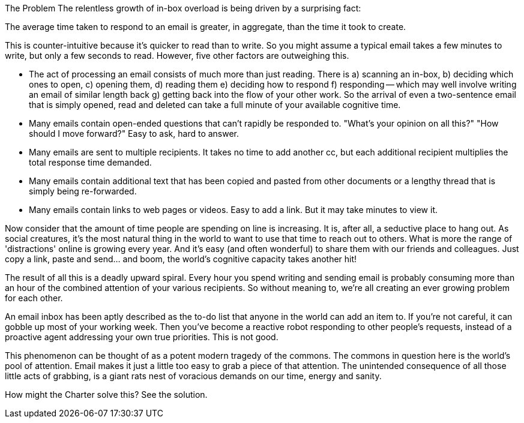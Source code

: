 The Problem
The relentless growth of in-box overload is being driven by a surprising fact:

The average time taken to respond to an email is greater, in aggregate, than the time it took to create.

This is counter-intuitive because it's quicker to read than to write. So you might assume a typical email takes a few minutes to write, but only a few seconds to read. However, five other factors are outweighing this.

- The act of processing an email consists of much more than just reading. There is a) scanning an in-box, b) deciding which ones to open, c) opening them, d) reading them e) deciding how to respond f) responding -- which may well involve writing an email of similar length back g) getting back into the flow of your other work. So the arrival of even a two-sentence email that is simply opened, read and deleted can take a full minute of your available cognitive time.

- Many emails contain open-ended questions that can't rapidly be responded to. "What's your opinion on all this?" "How should I move forward?" Easy to ask, hard to answer.

- Many emails are sent to multiple recipients. It takes no time to add another cc, but each additional recipient multiplies the total response time demanded.

- Many emails contain additional text that has been copied and pasted from other documents or a lengthy thread that is simply being re-forwarded.

- Many emails contain links to web pages or videos. Easy to add a link. But it may take minutes to view it.

Now consider that the amount of time people are spending on line is increasing. It is, after all, a seductive place to hang out. As social creatures, it's the most natural thing in the world to want to use that time to reach out to others. What is more the range of 'distractions' online is growing every year. And it's easy (and often wonderful) to share them with our friends and colleagues. Just copy a link, paste and send... and boom, the world's cognitive capacity takes another hit!

The result of all this is a deadly upward spiral. Every hour you spend writing and sending email is probably consuming more than an hour of the combined attention of your various recipients. So without meaning to, we're all creating an ever growing problem for each other.

An email inbox has been aptly described as the to-do list that anyone in the world can add an item to. If you're not careful, it can gobble up most of your working week. Then you've become a reactive robot responding to other people's requests, instead of a proactive agent addressing your own true priorities. This is not good.

This phenomenon can be thought of as a potent modern tragedy of the commons. The commons in question here is the world's pool of attention. Email makes it just a little too easy to grab a piece of that attention. The unintended consequence of all those little acts of grabbing, is a giant rats nest of voracious demands on our time, energy and sanity.

How might the Charter solve this? See the solution. 
